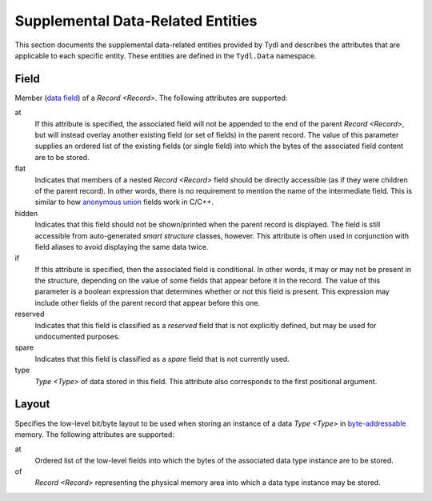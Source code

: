 .. Copyright 2021 NTA, Inc.

.. _supp data reference:

==================================
Supplemental Data-Related Entities
==================================

This section documents the supplemental data-related entities provided by
Tydl and describes the attributes that are applicable to each specific
entity.  These entities are defined in the ``Tydl.Data`` namespace.

.. _Field:

Field
=====

Member (`data field`_) of a `Record <Record>`.  The following attributes are
supported:

at
  If this attribute is specified, the associated field will not be appended
  to the end of the parent `Record <Record>`, but will instead overlay
  another existing field (or set of fields) in the parent record.  The value
  of this parameter supplies an ordered list of the existing fields (or
  single field) into which the bytes of the associated field content are to
  be stored.

flat
  Indicates that members of a nested `Record <Record>` field should be
  directly accessible (as if they were children of the parent record).  In
  other words, there is no requirement to mention the name of the
  intermediate field.  This is similar to how `anonymous union`_ fields work
  in C/C++.

hidden
  Indicates that this field should not be shown/printed when the parent
  record is displayed.  The field is still accessible from auto-generated
  *smart structure* classes, however.  This attribute is often used in
  conjunction with field aliases to avoid displaying the same data twice.

if
  If this attribute is specified, then the associated field is conditional.
  In other words, it may or may not be present in the structure, depending on
  the value of some fields that appear before it in the record.  The value of
  this parameter is a boolean expression that determines whether or not this
  field is present.  This expression may include other fields of the parent
  record that appear before this one.
  
reserved
  Indicates that this field is classified as a *reserved* field that is not
  explicitly defined, but may be used for undocumented purposes.

spare
  Indicates that this field is classified as a *spare* field that is not
  currently used.

type
  `Type <Type>` of data stored in this field.  This attribute also
  corresponds to the first positional argument.

.. _Layout:

Layout
======

Specifies the low-level bit/byte layout to be used when storing an instance
of a data `Type <Type>` in `byte-addressable`_ memory.  The following
attributes are supported:

at
  Ordered list of the low-level fields into which the bytes of the associated
  data type instance are to be stored.

of
  `Record <Record>` representing the physical memory area into which a data
  type instance may be stored.

.. _anonymous union:
    https://en.wikipedia.org/wiki/Union_type#Anonymous_union

.. _data field:
    https://en.wikipedia.org/wiki/Field_(computer_science)

.. _byte-addressable:
    https://en.wikipedia.org/wiki/Byte_addressing
